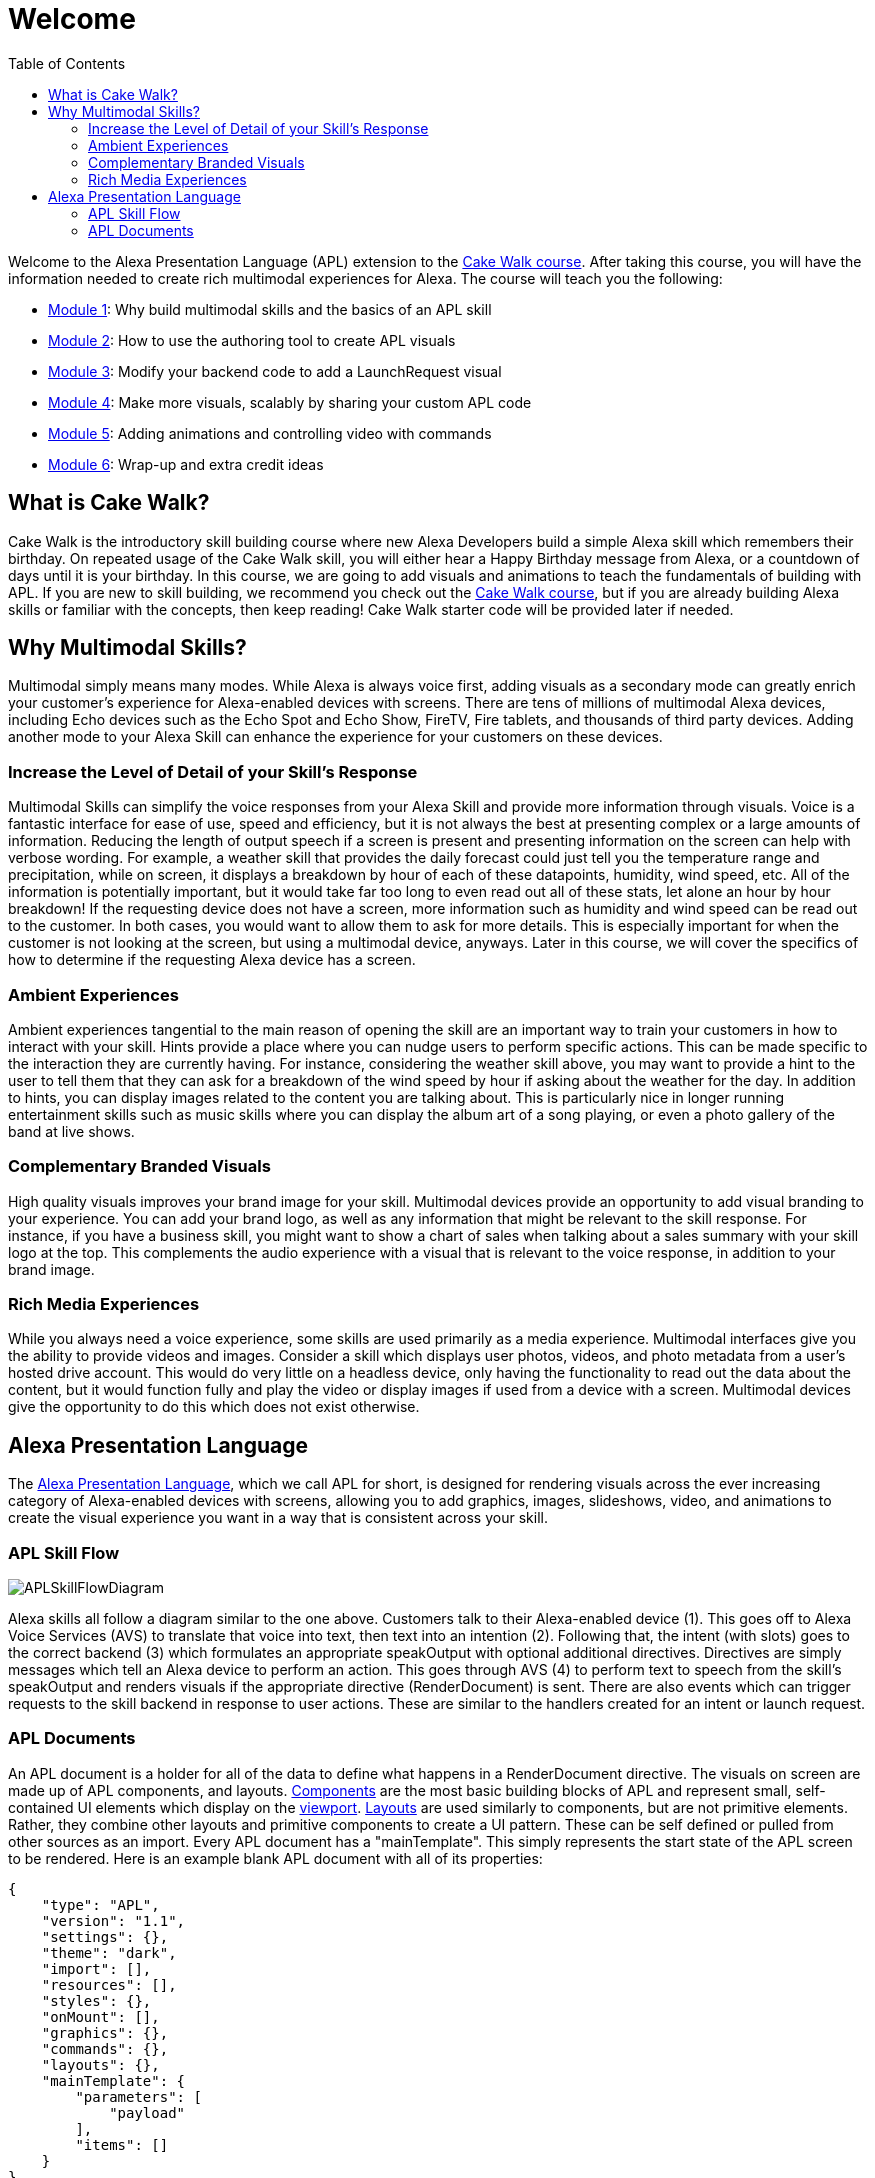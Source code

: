 
:link-cakewalk: https://developer.amazon.com/en-US/alexa/alexa-skills-kit/courses/cake-walk[Cake Walk course]
:imagesdir: ../modules/images
:toc:

= Welcome

{blank}

Welcome to the Alexa Presentation Language (APL) extension to the {link-cakewalk}. After taking this course, you will have the information needed to create rich multimodal experiences for Alexa. The course will teach you the following:

* link:module1.html[Module 1]: Why build multimodal skills and the basics of an APL skill
* link:module2.html[Module 2]: How to use the authoring tool to create APL visuals
* link:module3.html[Module 3]: Modify your backend code to add a LaunchRequest visual
* link:module4.html[Module 4]: Make more visuals, scalably by sharing your custom APL code
* link:module5.html[Module 5]: Adding animations and controlling video with commands
* link:module6.html[Module 6]: Wrap-up and extra credit ideas

== What is Cake Walk?
Cake Walk is the introductory skill building course where new Alexa Developers build a simple Alexa skill which remembers their birthday. On repeated usage of the Cake Walk skill, you will either hear a Happy Birthday message from Alexa, or a countdown of days until it is your birthday. In this course, we are going to add visuals and animations to teach the fundamentals of building with APL. If you are new to skill building, we recommend you check out the {link-cakewalk}, but if you are already building Alexa skills or familiar with the concepts, then keep reading! Cake Walk starter code will be provided later if needed. 

== Why Multimodal Skills?
Multimodal simply means many modes. While Alexa is always voice first, adding visuals as a secondary mode can greatly enrich your customer's experience for Alexa-enabled devices with screens. There are tens of millions of multimodal Alexa devices, including Echo devices such as the Echo Spot and Echo Show, FireTV, Fire tablets, and thousands of third party devices. Adding another mode to your Alexa Skill can enhance the experience for your customers on these devices. 

=== Increase the Level of Detail of your Skill's Response
Multimodal Skills can simplify the voice responses from your Alexa Skill and provide more information through visuals. Voice is a fantastic interface for ease of use, speed and efficiency, but it is not always the best at presenting complex or a large amounts of information. Reducing the length of output speech if a screen is present and presenting information on the screen can help with verbose wording. For example, a weather skill that provides the daily forecast could just tell you the temperature range and precipitation, while on screen, it displays a breakdown by hour of each of these datapoints, humidity, wind speed, etc. All of the information is potentially important, but it would take far too long to even read out all of these stats, let alone an hour by hour breakdown! If the requesting device does not have a screen, more information such as humidity and wind speed can be read out to the customer. In both cases, you would want to allow them to ask for more details. This is especially important for when the customer is not looking at the screen, but using a multimodal device, anyways. Later in this course, we will cover the specifics of how to determine if the requesting Alexa device has a screen.

=== Ambient Experiences
Ambient experiences tangential to the main reason of opening the skill are an important way to train your customers in how to interact with your skill. Hints provide a place where you can nudge users to perform specific actions. This can be made specific to the interaction they are currently having. For instance, considering the weather skill above, you may want to provide a hint to the user to tell them that they can ask for a breakdown of the wind speed by hour if asking about the weather for the day. In addition to hints, you can display images related to the content you are talking about. This is particularly nice in longer running entertainment skills such as music skills where you can display the album art of a song playing, or even a photo gallery of the band at live shows. 

=== Complementary Branded Visuals
High quality visuals improves your brand image for your skill. Multimodal devices provide an opportunity to add visual branding to your experience. You can add your brand logo, as well as any information that might be relevant to the skill response. For instance, if you have a business skill, you might want to show a chart of sales when talking about a sales summary with your skill logo at the top. This complements the audio experience with a visual that is relevant to the voice response, in addition to your brand image. 

=== Rich Media Experiences
While you always need a voice experience, some skills are used primarily as a media experience. Multimodal interfaces give you the ability to provide videos and images. Consider a skill which displays user photos, videos, and photo metadata from a user's hosted drive account. This would do very little on a headless device, only having the functionality to read out the data about the content, but it would function fully and play the video or display images if used from a device with a screen. Multimodal devices give the opportunity to do this which does not exist otherwise. 

== Alexa Presentation Language
The https://developer.amazon.com/docs/alexa-presentation-language/understand-apl.html[Alexa Presentation Language], which we call APL for short, is designed for rendering visuals across the ever increasing category of Alexa-enabled devices with screens, allowing you to add graphics, images, slideshows, video, and animations to create the visual experience you want in a way that is consistent across your skill. 

=== APL Skill Flow

image:APLSkillFlowDiagram.png[]

Alexa skills all follow a diagram similar to the one above. Customers talk to their Alexa-enabled device (1). This goes off to Alexa Voice Services (AVS) to translate that voice into text, then text into an intention (2). Following that, the intent (with slots) goes to the correct backend (3) which formulates an appropriate speakOutput with optional additional directives. Directives are simply messages which tell an Alexa device to perform an action. This goes through AVS (4) to perform text to speech from the skill's speakOutput and renders visuals if the appropriate directive (RenderDocument) is sent. There are also events which can trigger requests to the skill backend in response to user actions. These are similar to the handlers created for an intent or launch request. 

=== APL Documents

An APL document is a holder for all of the data to define what happens in a RenderDocument directive. The visuals on screen are made up of APL components, and layouts. https://developer.amazon.com/docs/alexa-presentation-language/apl-component.html[Components] are the most basic building blocks of APL and represent small, self-contained UI elements which display on the https://en.wikipedia.org/wiki/Viewport[viewport]. https://developer.amazon.com/docs/alexa-presentation-language/apl-layout.html[Layouts] are used similarly to components, but are not primitive elements. Rather, they combine other layouts and primitive components to create a UI pattern. These can be self defined or pulled from other sources as an import. Every APL document has a "mainTemplate". This simply represents the start state of the APL screen to be rendered. Here is an example blank APL document with all of its properties: 

 {
     "type": "APL",
     "version": "1.1",
     "settings": {},
     "theme": "dark",
     "import": [],
     "resources": [],
     "styles": {},
     "onMount": [],
     "graphics": {},
     "commands": {},
     "layouts": {},
     "mainTemplate": {
         "parameters": [
             "payload"
         ],
         "items": []
     }
 }

Instead of defining all of the terms now, as you go through the course, you will learn many of the above parts of the APL document in more detail. 

link:module2.html[Next Module (2)]
